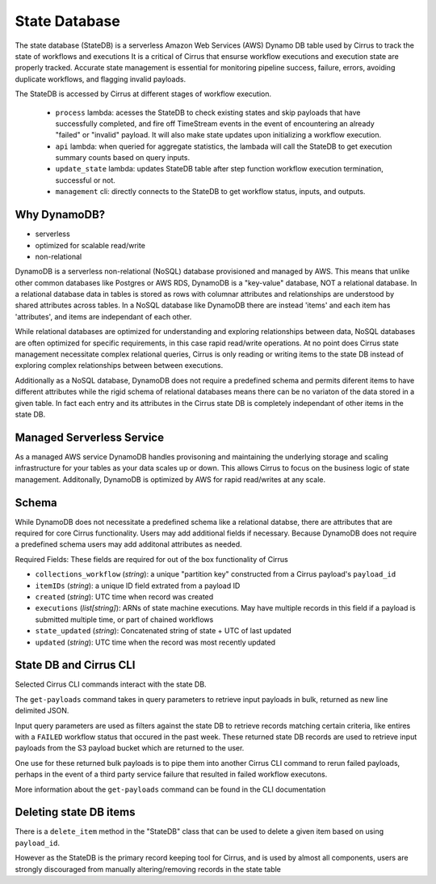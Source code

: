 State Database
==============

The state database (StateDB) is a serverless Amazon Web Services (AWS) Dynamo
DB table used by Cirrus to track the state of workflows and executions  It is a
critical of Cirrus that ensurse workflow executions and execution state are
properly tracked.  Accurate state management is essential for monitoring
pipeline success, failure, errors, avoiding duplicate workflows, and flagging
invalid payloads.

The StateDB is accessed by Cirrus at different stages of workflow execution.

    * ``process`` lambda: acesses the StateDB to check existing states and skip payloads that have successfully completed, and fire off TimeStream events in the event of encountering an already "failed" or "invalid" payload.  It will also make state updates upon initializing a workflow execution.
    * ``api`` lambda: when queried for aggregate statistics, the lambada will call the StateDB to get execution summary counts based on query inputs.
    * ``update_state`` lambda: updates StateDB table after step function workflow execution termination, successful or not.
    * ``management`` cli: directly connects to the StateDB to get workflow status, inputs, and outputs.

Why DynamoDB?
--------------

- serverless
- optimized for scalable read/write
- non-relational

DynamoDB is a serverless non-relational (NoSQL) database provisioned and
managed by AWS.  This means that unlike other common databases like Postgres or
AWS RDS, DynamoDB is a "key-value" database, NOT a relational database. In a
relational database data in tables is stored as rows with columnar attributes
and relationships are understood by shared attributes across tables.  In a
NoSQL database like DynamoDB there are instead 'items' and each item has
'attributes', and items are independant of each other.

While relational databases are optimized for understanding and exploring
relationships between data, NoSQL databases are often optimized for specific
requirements, in this case rapid read/write operations.  At no point does
Cirrus state management necessitate complex relational queries, Cirrus is only
reading or writing items to the state DB instead of exploring complex
relationships between between executions.

Additionally as a NoSQL database, DynamoDB does not require a predefined
schema and permits diferent items to have different attributes while the rigid
schema of relational databases means there can be no variaton of the data
stored in a given table.  In fact each entry and its attributes in the Cirrus
state DB is completely independant of other items in the state DB.

Managed Serverless Service
--------------------------

As a managed AWS service DynamoDB handles provisoning and maintaining the
underlying storage and scaling infrastructure for your tables as your data
scales up or down.  This allows Cirrus to focus on the business logic of state
management.  Additonally, DynamoDB is optimized by AWS for rapid read/writes
at any scale.

Schema
------
While DynamoDB does not necessitate a predefined schema like a relational
databse, there are attributes that are required for core Cirrus functionality.
Users may add additional fields if necessary.  Because DynamoDB does not
require a predefined schema users may add additonal attributes as needed.

Required Fields:
These fields are required for out of the box functionality of Cirrus

* ``collections_workflow`` (*string*):  a unique "partition key" constructed from a Cirrus payload's ``payload_id``
* ``itemIDs`` (*string*): a unique ID field extrated from a payload ID
* ``created`` (*string*): UTC time when record was created
* ``executions`` (*list[string]*): ARNs of state machine executions.  May have multiple records in this field if a payload is submitted multiple time, or part of chained workflows
* ``state_updated`` (*string*): Concatenated string of state + UTC of last updated
* ``updated`` (*string*): UTC time when the record was most recently updated

State DB and Cirrus CLI
-----------------------

Selected Cirrus CLI commands interact with the state DB.

The ``get-payloads`` command takes in query parameters to retrieve input payloads in bulk, returned as new line delimited JSON.

Input query parameters are used as filters against the state DB to retrieve
records matching certain criteria, like entires with a ``FAILED`` workflow
status that occured in the past week.  These returned state DB records are used
to retrieve input payloads from the S3 payload bucket which are returned to the
user.

One use for these returned bulk payloads is to pipe them into another
Cirrus CLI command to rerun failed payloads, perhaps in the event of a third
party service failure that resulted in failed workflow executons.

More information about the ``get-payloads`` command can be found in the CLI
documentation

Deleting state DB items
-----------------------

There is a ``delete_item`` method in the "StateDB" class that can be used to
delete a given item based on using ``payload_id``.

However as the StateDB is the primary record keeping tool for Cirrus, and is
used by almost all components, users are strongly discouraged from manually
altering/removing records in the state table
